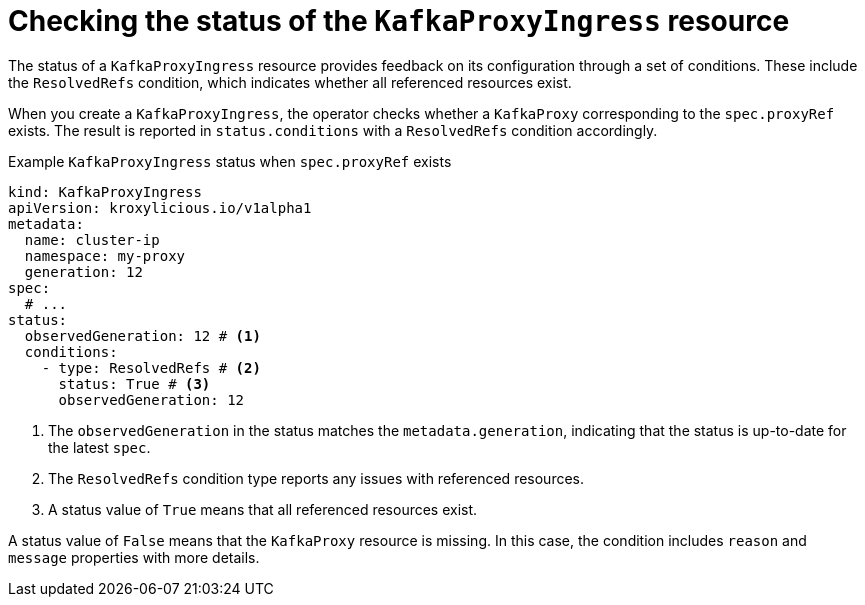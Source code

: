 :_mod-docs-content-type: CONCEPT

[id='con-checking-kafkaproxyingress-status-{context}']
= Checking the status of the `KafkaProxyIngress` resource

[role="_abstract"]
The status of a `KafkaProxyIngress` resource provides feedback on its configuration through a set of conditions.
These include the `ResolvedRefs` condition, which indicates whether all referenced resources exist.

When you create a `KafkaProxyIngress`, the operator checks whether a `KafkaProxy` corresponding to the `spec.proxyRef` exists.
The result is reported in `status.conditions` with a `ResolvedRefs` condition accordingly.

.Example `KafkaProxyIngress` status when `spec.proxyRef` exists
[source,yaml]
----
kind: KafkaProxyIngress
apiVersion: kroxylicious.io/v1alpha1
metadata:
  name: cluster-ip
  namespace: my-proxy
  generation: 12
spec:
  # ...
status:
  observedGeneration: 12 # <1>
  conditions:
    - type: ResolvedRefs # <2>
      status: True # <3>
      observedGeneration: 12
----
<1> The `observedGeneration` in the status matches the `metadata.generation`, indicating that the status is up-to-date for the latest `spec`.
<2> The `ResolvedRefs` condition type reports any issues with referenced resources.
<3> A status value of `True` means that all referenced resources exist. 

A status value of `False` means that the `KafkaProxy` resource is missing. In this case, the condition includes `reason` and `message` properties with more details.